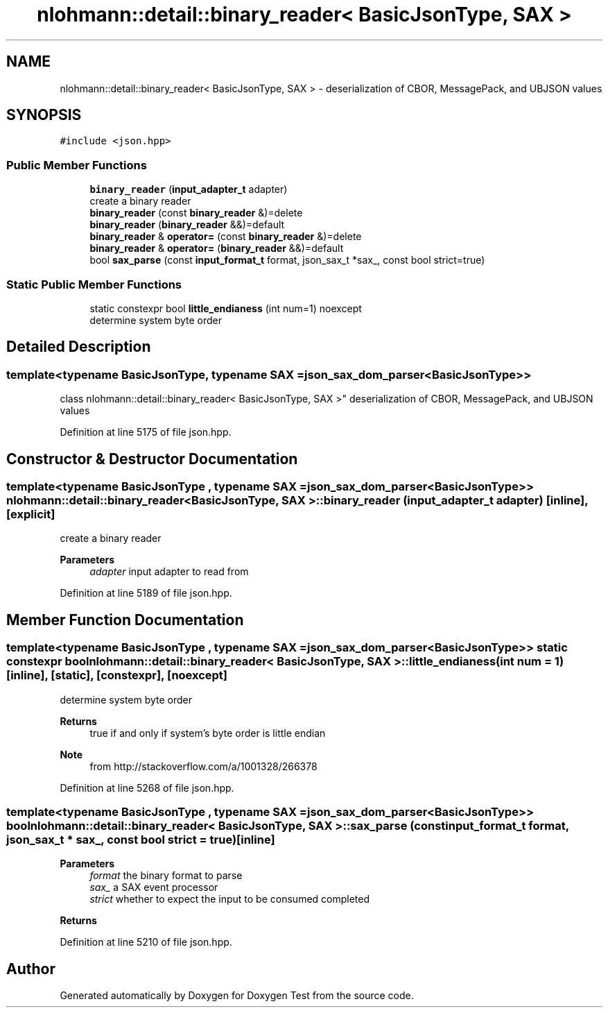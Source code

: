.TH "nlohmann::detail::binary_reader< BasicJsonType, SAX >" 3 "Mon Jan 10 2022" "Doxygen Test" \" -*- nroff -*-
.ad l
.nh
.SH NAME
nlohmann::detail::binary_reader< BasicJsonType, SAX > \- deserialization of CBOR, MessagePack, and UBJSON values  

.SH SYNOPSIS
.br
.PP
.PP
\fC#include <json\&.hpp>\fP
.SS "Public Member Functions"

.in +1c
.ti -1c
.RI "\fBbinary_reader\fP (\fBinput_adapter_t\fP adapter)"
.br
.RI "create a binary reader "
.ti -1c
.RI "\fBbinary_reader\fP (const \fBbinary_reader\fP &)=delete"
.br
.ti -1c
.RI "\fBbinary_reader\fP (\fBbinary_reader\fP &&)=default"
.br
.ti -1c
.RI "\fBbinary_reader\fP & \fBoperator=\fP (const \fBbinary_reader\fP &)=delete"
.br
.ti -1c
.RI "\fBbinary_reader\fP & \fBoperator=\fP (\fBbinary_reader\fP &&)=default"
.br
.ti -1c
.RI "bool \fBsax_parse\fP (const \fBinput_format_t\fP format, json_sax_t *sax_, const bool strict=true)"
.br
.in -1c
.SS "Static Public Member Functions"

.in +1c
.ti -1c
.RI "static constexpr bool \fBlittle_endianess\fP (int num=1) noexcept"
.br
.RI "determine system byte order "
.in -1c
.SH "Detailed Description"
.PP 

.SS "template<typename BasicJsonType, typename SAX = json_sax_dom_parser<BasicJsonType>>
.br
class nlohmann::detail::binary_reader< BasicJsonType, SAX >"
deserialization of CBOR, MessagePack, and UBJSON values 
.PP
Definition at line 5175 of file json\&.hpp\&.
.SH "Constructor & Destructor Documentation"
.PP 
.SS "template<typename BasicJsonType , typename SAX  = json_sax_dom_parser<BasicJsonType>> \fBnlohmann::detail::binary_reader\fP< BasicJsonType, SAX >::\fBbinary_reader\fP (\fBinput_adapter_t\fP adapter)\fC [inline]\fP, \fC [explicit]\fP"

.PP
create a binary reader 
.PP
\fBParameters\fP
.RS 4
\fIadapter\fP input adapter to read from 
.RE
.PP

.PP
Definition at line 5189 of file json\&.hpp\&.
.SH "Member Function Documentation"
.PP 
.SS "template<typename BasicJsonType , typename SAX  = json_sax_dom_parser<BasicJsonType>> static constexpr bool \fBnlohmann::detail::binary_reader\fP< BasicJsonType, SAX >::little_endianess (int num = \fC1\fP)\fC [inline]\fP, \fC [static]\fP, \fC [constexpr]\fP, \fC [noexcept]\fP"

.PP
determine system byte order 
.PP
\fBReturns\fP
.RS 4
true if and only if system's byte order is little endian
.RE
.PP
\fBNote\fP
.RS 4
from http://stackoverflow.com/a/1001328/266378 
.RE
.PP

.PP
Definition at line 5268 of file json\&.hpp\&.
.SS "template<typename BasicJsonType , typename SAX  = json_sax_dom_parser<BasicJsonType>> bool \fBnlohmann::detail::binary_reader\fP< BasicJsonType, SAX >::sax_parse (const \fBinput_format_t\fP format, json_sax_t * sax_, const bool strict = \fCtrue\fP)\fC [inline]\fP"

.PP
\fBParameters\fP
.RS 4
\fIformat\fP the binary format to parse 
.br
\fIsax_\fP a SAX event processor 
.br
\fIstrict\fP whether to expect the input to be consumed completed
.RE
.PP
\fBReturns\fP
.RS 4
.RE
.PP

.PP
Definition at line 5210 of file json\&.hpp\&.

.SH "Author"
.PP 
Generated automatically by Doxygen for Doxygen Test from the source code\&.
